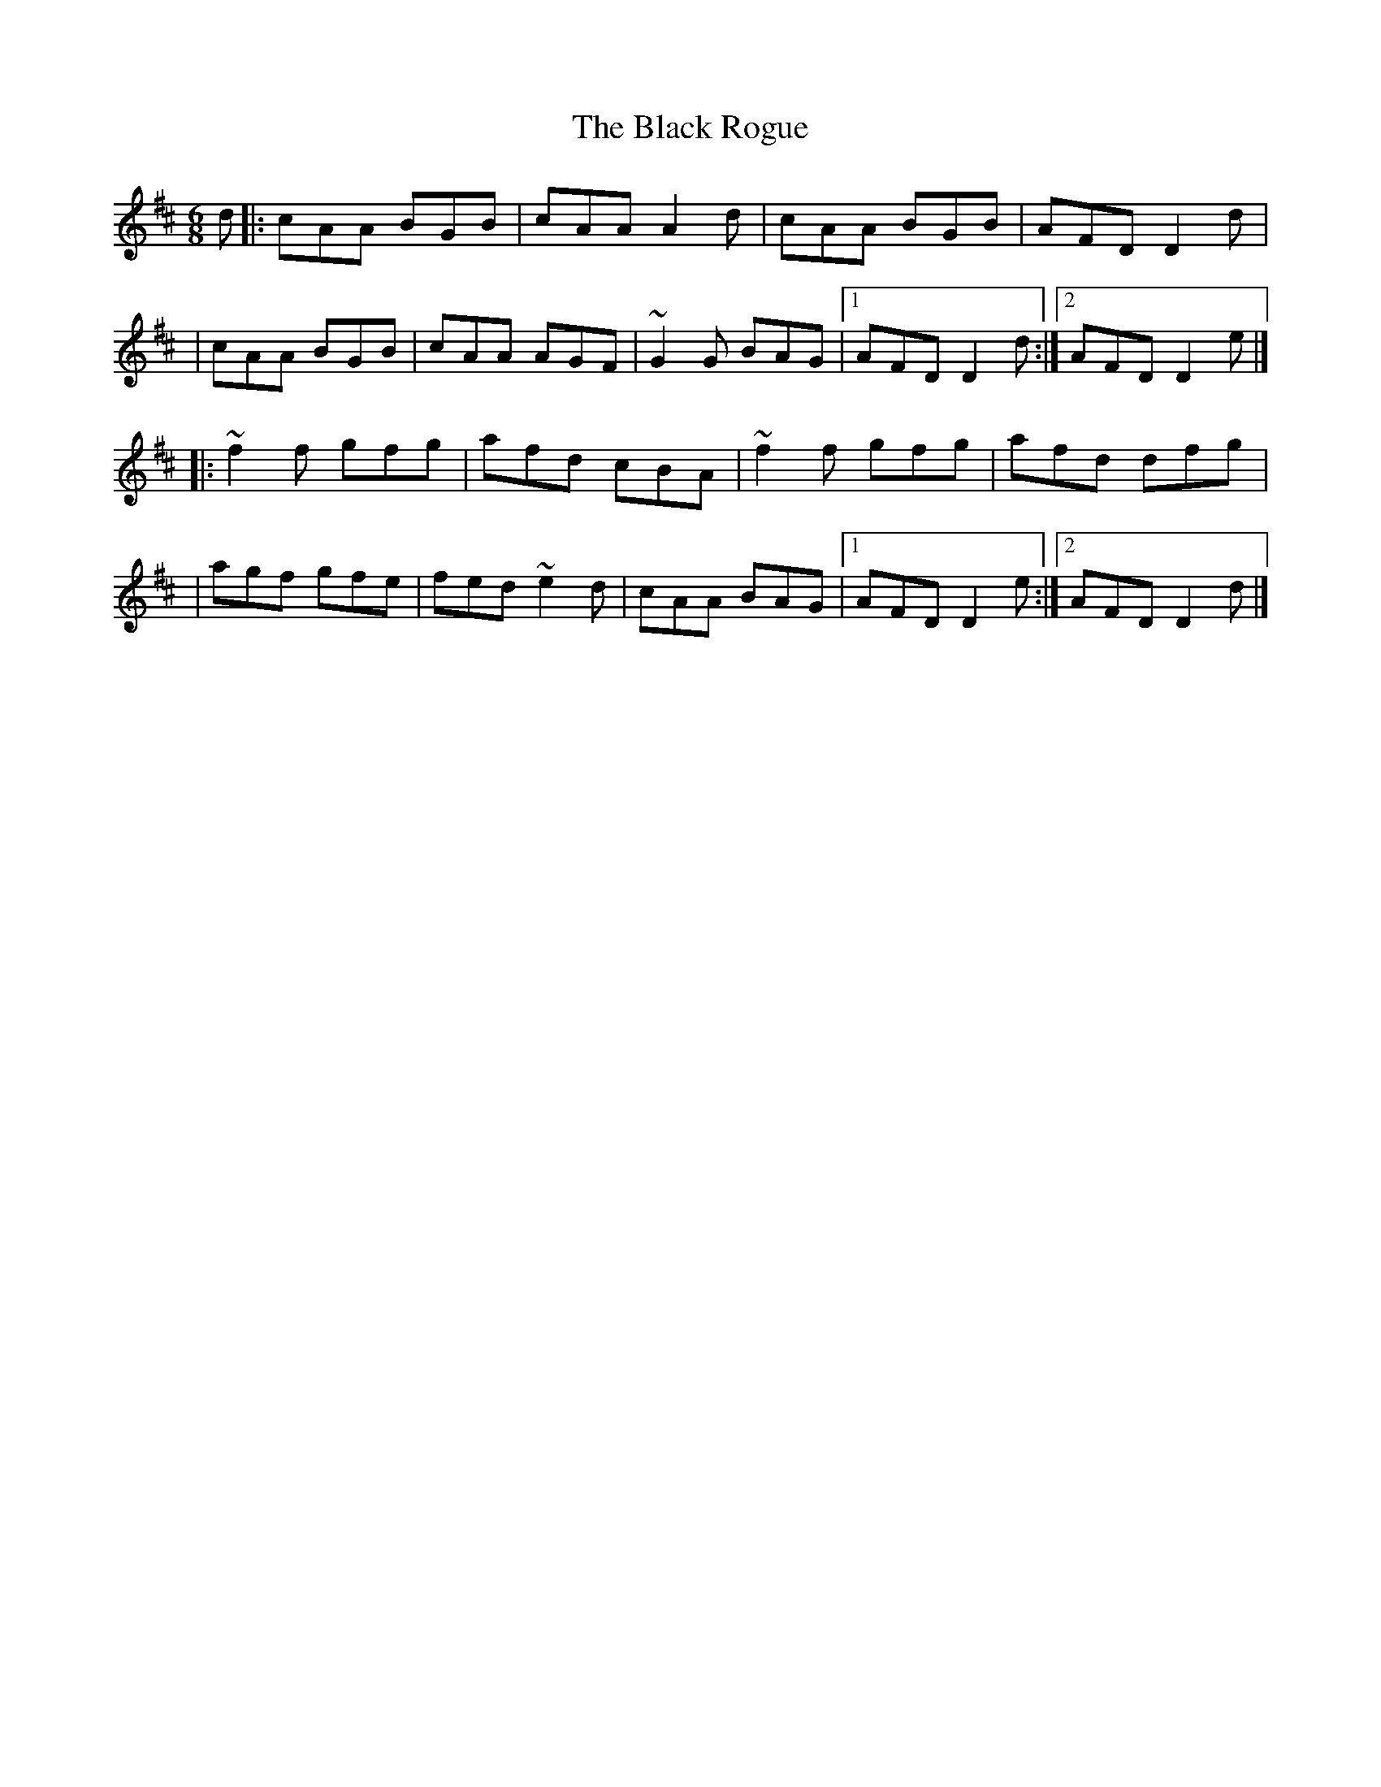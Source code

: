 X:1
T:The Black Rogue
R:jig
M:6/8
L:1/8
K:D
d|:cAA BGB|cAA A2d|cAA BGB|AFD D2d|
|cAA BGB|cAA AGF|~G2G BAG|1 AFD D2d:|2 AFD D2e|]
|:~f2f gfg|afd cBA|~f2f gfg|afd dfg|
|agf gfe|fed ~e2d|cAA BAG|1 AFD D2e:|2 AFD D2d|]